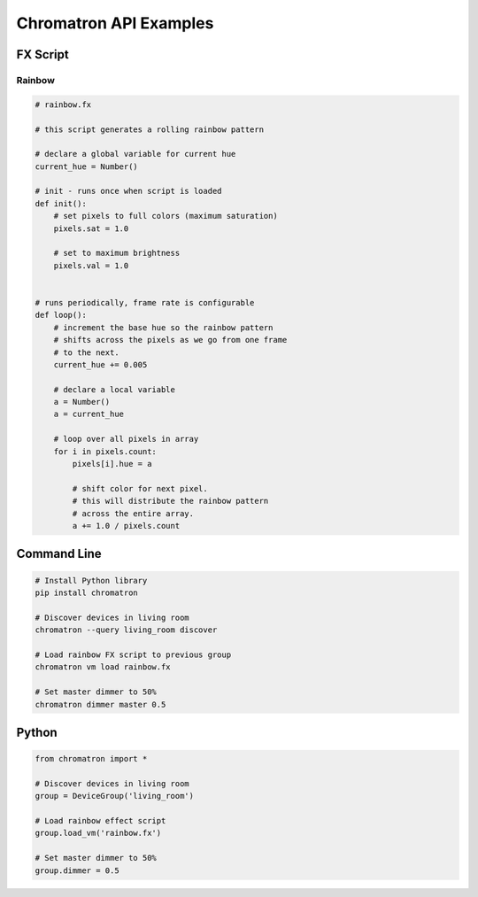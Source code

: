 Chromatron API Examples
=======================




FX Script
---------

Rainbow
^^^^^^^

.. image:: img/screenshot_rainbow.png
    :target: https://youtu.be/3myK_MlTOAU


.. code-block:: python

    # rainbow.fx

    # this script generates a rolling rainbow pattern

    # declare a global variable for current hue
    current_hue = Number()

    # init - runs once when script is loaded
    def init():
        # set pixels to full colors (maximum saturation)
        pixels.sat = 1.0

        # set to maximum brightness
        pixels.val = 1.0


    # runs periodically, frame rate is configurable
    def loop():
        # increment the base hue so the rainbow pattern
        # shifts across the pixels as we go from one frame
        # to the next.
        current_hue += 0.005

        # declare a local variable
        a = Number()
        a = current_hue

        # loop over all pixels in array
        for i in pixels.count:
            pixels[i].hue = a
            
            # shift color for next pixel.
            # this will distribute the rainbow pattern
            # across the entire array.
            a += 1.0 / pixels.count




Command Line
------------

.. code:: bash

    # Install Python library
    pip install chromatron

    # Discover devices in living room
    chromatron --query living_room discover

    # Load rainbow FX script to previous group
    chromatron vm load rainbow.fx

    # Set master dimmer to 50%
    chromatron dimmer master 0.5
                  

Python
------

.. code-block:: python

    from chromatron import *

    # Discover devices in living room
    group = DeviceGroup('living_room')

    # Load rainbow effect script
    group.load_vm('rainbow.fx')

    # Set master dimmer to 50%
    group.dimmer = 0.5
                  
